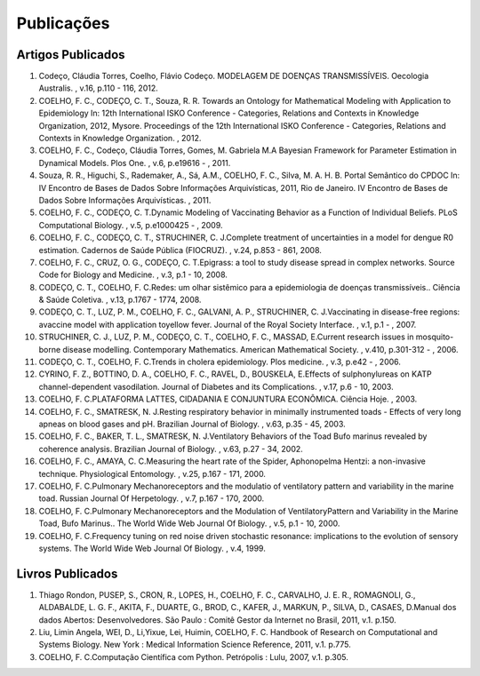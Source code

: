 Publicações
===========

Artigos Publicados
------------------

#. Codeço, Cláudia Torres, Coelho, Flávio Codeço. MODELAGEM DE DOENÇAS TRANSMISSÍVEIS. Oecologia Australis. , v.16, p.110 - 116, 2012.

#. COELHO, F. C., CODEÇO, C. T., Souza, R. R. Towards an Ontology for Mathematical Modeling with Application to Epidemiology In: 12th International ISKO Conference - Categories, Relations and Contexts in Knowledge Organization, 2012, Mysore.  Proceedings of the 12th International ISKO Conference - Categories, Relations and Contexts in Knowledge Organization. , 2012.

#. COELHO, F. C., Codeço, Cláudia Torres, Gomes, M. Gabriela M.A Bayesian Framework for Parameter Estimation in Dynamical Models. Plos One. , v.6, p.e19616 - , 2011.

#. Souza, R. R., Higuchi, S., Rademaker, A., Sá, A.M., COELHO, F. C., Silva, M. A. H. B. Portal Semântico do CPDOC In: IV Encontro de Bases de Dados Sobre Informações Arquivísticas, 2011, Rio de Janeiro. IV Encontro de Bases de Dados Sobre Informações Arquivísticas. , 2011.

#. COELHO, F. C., CODEÇO, C. T.Dynamic Modeling of Vaccinating Behavior as a Function of Individual Beliefs. PLoS Computational Biology. , v.5, p.e1000425 - , 2009.

#. COELHO, F. C., CODEÇO, C. T., STRUCHINER, C. J.Complete treatment of uncertainties in a model for dengue R0 estimation. Cadernos de Saúde Pública (FIOCRUZ). , v.24, p.853 - 861, 2008.

#. COELHO, F. C., CRUZ, O. G., CODEÇO, C. T.Epigrass: a tool to study disease spread in complex networks. Source Code for Biology and Medicine. , v.3, p.1 - 10, 2008.

#. CODEÇO, C. T., COELHO, F. C.Redes: um olhar sistêmico para a epidemiologia de doenças transmissíveis.. Ciência & Saúde Coletiva. , v.13, p.1767 - 1774, 2008.

#. CODEÇO, C. T., LUZ, P. M., COELHO, F. C., GALVANI, A. P., STRUCHINER, C. J.Vaccinating in disease-free regions: avaccine model with application toyellow fever. Journal of the Royal Society Interface. , v.1, p.1 - , 2007.

#. STRUCHINER, C. J., LUZ, P. M., CODEÇO, C. T., COELHO, F. C., MASSAD, E.Current research issues in mosquito-borne disease modelling. Contemporary Mathematics. American Mathematical Society. , v.410, p.301-312 - , 2006.

#. CODEÇO, C. T., COELHO, F. C.Trends in cholera epidemiology. Plos medicine. , v.3, p.e42 - , 2006.

#. CYRINO, F. Z., BOTTINO, D. A., COELHO, F. C., RAVEL, D., BOUSKELA, E.Effects of sulphonylureas on KATP channel-dependent vasodilation. Journal of Diabetes and its Complications. , v.17, p.6 - 10, 2003.

#. COELHO, F. C.PLATAFORMA LATTES, CIDADANIA E CONJUNTURA ECONÔMICA. Ciência Hoje. , 2003.

#. COELHO, F. C., SMATRESK, N. J.Resting respiratory behavior in minimally instrumented toads - Effects of very long apneas on blood gases and pH. Brazilian Journal of Biology. , v.63, p.35 - 45, 2003.

#. COELHO, F. C., BAKER, T. L., SMATRESK, N. J.Ventilatory Behaviors of the Toad Bufo marinus revealed by coherence analysis. Brazilian Journal of Biology. , v.63, p.27 - 34, 2002.

#. COELHO, F. C., AMAYA, C. C.Measuring the heart rate of the Spider, Aphonopelma Hentzi: a non-invasive technique. Physiological Entomology. , v.25, p.167 - 171, 2000.

#. COELHO, F. C.Pulmonary Mechanoreceptors and the modulatio of ventilatory pattern and variability in the marine toad. Russian Journal Of Herpetology. , v.7, p.167 - 170, 2000.

#. COELHO, F. C.Pulmonary Mechanoreceptors and the Modulation of VentilatoryPattern and Variability in the Marine Toad, Bufo Marinus.. The World Wide Web Journal Of Biology. , v.5, p.1 - 10, 2000.

#. COELHO, F. C.Frequency tuning on red noise driven stochastic resonance: implications to the evolution of sensory systems. The World Wide Web Journal Of Biology. , v.4, 1999.

Livros Publicados
-----------------

#. Thiago Rondon, PUSEP, S., CRON, R., LOPES, H., COELHO, F. C., CARVALHO, J. E. R., ROMAGNOLI, G., ALDABALDE, L. G. F., AKITA, F., DUARTE, G., BROD, C., KAFER, J., MARKUN, P., SILVA, D., CASAES, D.Manual dos dados Abertos: Desenvolvedores. São Paulo : Comitê Gestor da Internet no Brasil, 2011, v.1. p.150.

#. Liu, Limin Angela, WEI, D., Li,Yixue, Lei, Huimin, COELHO, F. C. Handbook of Research on Computational and Systems Biology. New York : Medical Information Science Reference, 2011, v.1. p.775.

#. COELHO, F. C.Computação Científica com Python. Petrópolis : Lulu, 2007, v.1. p.305.



